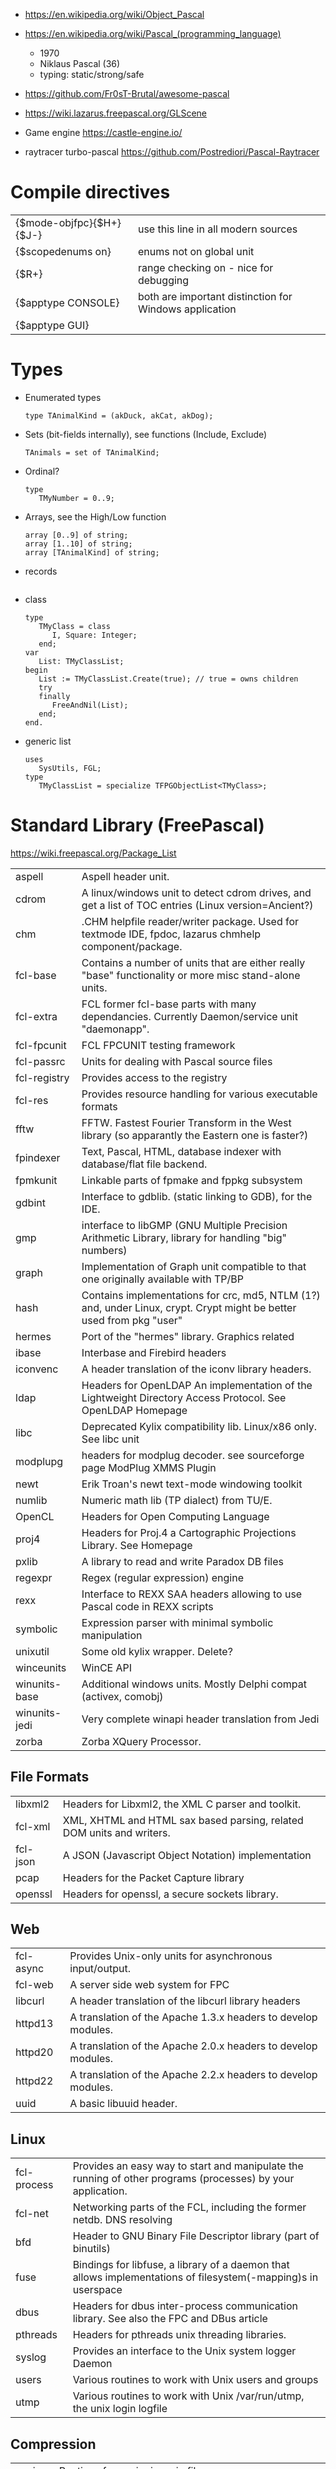 - https://en.wikipedia.org/wiki/Object_Pascal
- https://en.wikipedia.org/wiki/Pascal_(programming_language)
  - 1970
  - Niklaus Pascal (36)
  - typing: static/strong/safe

- https://github.com/Fr0sT-Brutal/awesome-pascal

- https://wiki.lazarus.freepascal.org/GLScene
- Game engine https://castle-engine.io/
- raytracer turbo-pascal https://github.com/Postrediori/Pascal-Raytracer

* Compile directives
| {$mode-objfpc}{$H+}{$J-} | use this line in all modern sources                    |
| {$scopedenums on}        | enums not on global unit                               |
| {$R+}                    | range checking on - nice for debugging                 |
| {$apptype CONSOLE}       | both are important distinction for Windows application |
| {$apptype GUI}           |                                                        |
* Types
- Enumerated types
  #+begin_src opascal
    type TAnimalKind = (akDuck, akCat, akDog);
  #+end_src
- Sets (bit-fields internally), see functions (Include, Exclude)
  #+begin_src opascal
    TAnimals = set of TAnimalKind;
  #+end_src
- Ordinal?
  #+begin_src opascal
    type
       TMyNumber = 0..9;
  #+end_src
- Arrays, see the High/Low function
  #+begin_src opascal
    array [0..9] of string;
    array [1..10] of string;
    array [TAnimalKind] of string;
  #+end_src
- records
  #+begin_src opascal
  #+end_src
- class
  #+begin_src opascal
    type
       TMyClass = class
          I, Square: Integer;
       end;
    var
       List: TMyClassList;
    begin
       List := TMyClassList.Create(true); // true = owns children
       try
       finally
          FreeAndNil(List);
       end;
    end.
  #+end_src
- generic list
  #+begin_src opascal
    uses
       SysUtils, FGL;
    type
       TMyClassList = specialize TFPGObjectList<TMyClass>;
  #+end_src
* Standard Library (FreePascal)
  https://wiki.freepascal.org/Package_List
| aspell        | Aspell header unit.                                                                                                  |
| cdrom         | A linux/windows unit to detect cdrom drives, and get a list of TOC entries (Linux version=Ancient?)                  |
| chm           | .CHM helpfile reader/writer package. Used for textmode IDE, fpdoc, lazarus chmhelp component/package.                |
| fcl-base      | Contains a number of units that are either really "base" functionality or more misc stand-alone units.               |
| fcl-extra     | FCL former fcl-base parts with many dependancies. Currently Daemon/service unit "daemonapp".                         |
| fcl-fpcunit   | FCL FPCUNIT testing framework                                                                                        |
| fcl-passrc    | Units for dealing with Pascal source files                                                                           |
| fcl-registry  | Provides access to the registry                                                                                      |
| fcl-res       | Provides resource handling for various executable formats                                                            |
| fftw          | FFTW. Fastest Fourier Transform in the West library (so apparantly the Eastern one is faster?)                       |
| fpindexer     | Text, Pascal, HTML, database indexer with database/flat file backend.                                                |
| fpmkunit      | Linkable parts of fpmake and fppkg subsystem                                                                         |
| gdbint        | Interface to gdblib. (static linking to GDB), for the IDE.                                                           |
| gmp           | interface to libGMP (GNU Multiple Precision Arithmetic Library, library for handling "big" numbers)                  |
| graph         | Implementation of Graph unit compatible to that one originally available with TP/BP                                  |
| hash          | Contains implementations for crc, md5, NTLM (1?) and, under Linux, crypt. Crypt might be better used from pkg "user" |
| hermes        | Port of the "hermes" library. Graphics related                                                                       |
| ibase         | Interbase and Firebird headers                                                                                       |
| iconvenc      | A header translation of the iconv library headers.                                                                   |
| ldap          | Headers for OpenLDAP An implementation of the Lightweight Directory Access Protocol. See OpenLDAP Homepage           |
| libc          | Deprecated Kylix compatibility lib. Linux/x86 only. See libc unit                                                    |
| modplupg      | headers for modplug decoder. see sourceforge page ModPlug XMMS Plugin                                                |
| newt          | Erik Troan's newt text-mode windowing toolkit                                                                        |
| numlib        | Numeric math lib (TP dialect) from TU/E.                                                                             |
| OpenCL        | Headers for Open Computing Language                                                                                  |
| proj4         | Headers for Proj.4 a Cartographic Projections Library. See Homepage                                                  |
| pxlib         | A library to read and write Paradox DB files                                                                         |
| regexpr       | Regex (regular expression) engine                                                                                    |
| rexx          | Interface to REXX SAA headers allowing to use Pascal code in REXX scripts                                            |
| symbolic      | Expression parser with minimal symbolic manipulation                                                                 |
| unixutil      | Some old kylix wrapper. Delete?                                                                                      |
| winceunits    | WinCE API                                                                                                            |
| winunits-base | Additional windows units. Mostly Delphi compat (activex, comobj)                                                     |
| winunits-jedi | Very complete winapi header translation from Jedi                                                                    |
| zorba         | Zorba XQuery Processor.                                                                                              |
** File Formats
| libxml2  | Headers for Libxml2, the XML C parser and toolkit.                    |
| fcl-xml  | XML, XHTML and HTML sax based parsing, related DOM units and writers. |
| fcl-json | A JSON (Javascript Object Notation) implementation                    |
| pcap     | Headers for the Packet Capture library                                |
| openssl  | Headers for openssl, a secure sockets library.                        |
** Web
| fcl-async | Provides Unix-only units for asynchronous input/output.       |
| fcl-web   | A server side web system for FPC                              |
| libcurl   | A header translation of the libcurl library headers           |
| httpd13   | A translation of the Apache 1.3.x headers to develop modules. |
| httpd20   | A translation of the Apache 2.0.x headers to develop modules. |
| httpd22   | A translation of the Apache 2.2.x headers to develop modules. |
| uuid      | A basic libuuid header.                                       |
** Linux
| fcl-process | Provides an easy way to start and manipulate the running of other programs (processes) by your application.   |
| fcl-net     | Networking parts of the FCL, including the former netdb. DNS resolving                                        |
| bfd         | Header to GNU Binary File Descriptor library (part of binutils)                                               |
| fuse        | Bindings for libfuse, a library of a daemon that allows implementations of filesystem(-mapping)s in userspace |
| dbus        | Headers for dbus inter-process communication library. See also the FPC and DBus article                       |
| pthreads    | Headers for pthreads unix threading libraries.                                                                |
| syslog      | Provides an interface to the Unix system logger Daemon                                                        |
| users       | Various routines to work with Unix users and groups                                                           |
| utmp        | Various routines to work with Unix /var/run/utmp, the unix login logfile                                      |
** Compression
| unzip   | Routines for unzipping .zip files.                                            |
| bzip2   | bzip2 decoding. Turbo Pascal object, standalone, not a header.                |
| zlib    | Basic interface to the zlib compression library.                              |
| paszlib | A Pascal conversion (thus without dependancies) of the standard zlib library. |
** DB
| fcl-db   | FCL Database support (including sqldb and tdbf)                                                                |
| gdbm     | Interface to the GNU database system. (libgdbm)                                                                |
| mysql    | Headers for mysql database client library for several different versions                                       |
| postgres | Headers for Postgres (version here) database clientlibs                                                        |
| odbc     | Headers for ODBC library.                                                                                      |
| oracle   | Headers for oracle (version here) database clientlibs,                                                         |
| sqlite   | Cross-platform C library that implements a self-contained, embeddable, zero-configuration SQL database engine. |
** UI
| cocoaint | Interfaces to Mac OS X Objective-C frameworks using the Objective-Pascal syntax                         |
| ggi      | Interface to libGGI (General Graphic Interface)                                                         |
| gnome1   | Headers for older Gnome-1 version, Gnome is a desktop library.                                          |
| ncurses  | General unix terminal support library.                                                                  |
| fv       | Free Vision is an application framework that allows you to design user friendly text mode applications. |
| gtk1     | gtk1 headers                                                                                            |
| gtk2     | gkt2 headers                                                                                            |
| ptc      | Headers for OpenPTC, a high-speed low-level graphics access library. See Textmode IDE development       |
| fpgtk    | Old fpgtk framework, used to be used for fpde (documentation editor).                                   |
| opengl   | An interface to OpenGL (Open Graphics Library)                                                          |
| svgalib  | An interface to the SVGA graphics library (Unix).                                                       |
| sdl      | Simple DirectMedia Layer                                                                                |
| x11      | Basic X Windows System (xlib) headers                                                                   |
| xforms   | Basic XForms headers                                                                                    |
** Media - Audio/Video
| a52       | Unit for A-52 stream decoder. See SourceForge Page liba52                                                          |
| dts       | libdts headers, which provides a low-level interface to decoding audio frames encoded using DTS Coherent Acoustics |
| mad       | libmad header, (MPEG Audio Decoder) Also part of openal now?                                                       |
| matroska  | An extensible open standard Audio/Video container. See Matroska Homepage                                           |
| oggvorbis | An open music codec and container format. See OggVorbis Homepage                                                   |
| openal    | A cross-platform 3D audio API See OpenAL Homepage                                                                  |
| sndfile   | An interface to the linux (?) libsndfile library.                                                                  |
** Media - Image
| cairo       | Headers for cairo, a vector graphics library with display and print output. (GTK related, win32 prepared)    |
| fcl-image   | FCL fpimage, fpcanvas generic image support plus helpers.                                                    |
| fpvectorial | A library for reading, writing and modifying vectorial images.                                               |
| imagemagick | ImageMagick headers for pascal.                                                                              |
| imlib       | A dynamic image creation library. See Imlib2 Homepage                                                        |
| libpng      | Interface to the libpng library. This library can be used to read/write/manipulate image files in PNG format |
| librsvg     | Free, Open Source SVG Rendering library. See page in Gnome.org                                               |
| libgd       | GD is an open source code library for the dynamic creation of images. See LibGD Homepage                     |
| pasjpeg     | A Pascal conversion (thus without dependancies) of the libjpeg library.                                      |
** Alternative Platforms
| amunits   | Amiga related units (68k?)                                            |
| gbaunits  | Gameboy Advance libraries                                             |
| libndsfpc | Nintendo DS libraries                                                 |
| os2units  | Interfaces to various libraries available under OS/2 and eComStation  |
| palmunits | Palm OS SDK 4.0                                                       |
| univint   | Mac OS X interfaces (Carbon, CoreServices; CoreFoundation, CoreAudio, |
|           | CoreGraphics, CoreType, CoreVideo, AudioUnits, ...).                  |
** Scripting
| objcrtl | A package that is enabled for Darwin/i386/x86_64/arm but not for PPC/PPC64. "Objective-C Runtime-Library" |
| lua     | Headers for lua scripting language                                                                        |
| tcl     | An interface to the tcl/tk interpreter.                                                                   |
* Implementations
** Free Pascal
- https://www.freepascal.org/
- https://wiki.freepascal.org/LCL
- https://gitlab.com/freepascal.org/fpc/
- https://www.lazarus-ide.org/
- https://forum.lazarus.freepascal.org/
- https://www.freepascal.org/docs-html/current/fcl/index.html
- https://www.freepascal.org/docs-html/current/rtl/index.html
- https://www.freepascal.org/docs.var
** Delphi Pascal
- $$$ https://www.embarcadero.com/products/delphi
** Turbo Pascal
- https://en.wikipedia.org/wiki/Turbo_Pascal
* Personalities
** Anders Hejlsberg
- 2022 | https://www.youtube.com/watch?v=6udlQakSXZY
  - works with TS, VSCode
  - started writting ALGOL
  - VC firm had a 100M "java fund"
  - Worked with C# for 10 years
  - Works now on TS
  - TS features
    - Abstract data types with ~discriminated unions~ you can do ~exhaustiveness checking~
- 2019 | https://www.youtube.com/watch?v=tmOmFfcA9us
  - Created Turbo Pascal
  - Borland bought TB
  - Worked at MS in the C#/.NET begginings
  - Worked at MS in the TS begginings
* Codebases/Examples
- https://www.getlazarus.org/learn/tutorials/examples/
  https://github.com/sysrpl/Lazarus.Scrabble
  https://github.com/sysrpl/Codebot.ImageShop
  https://github.com/sysrpl/Codebot.SoundShop
  https://github.com/sysrpl/Codebot.FractalsGL
  https://github.com/sysrpl/Codebot.Fractals
  https://github.com/sysrpl/Codebot.Animator
